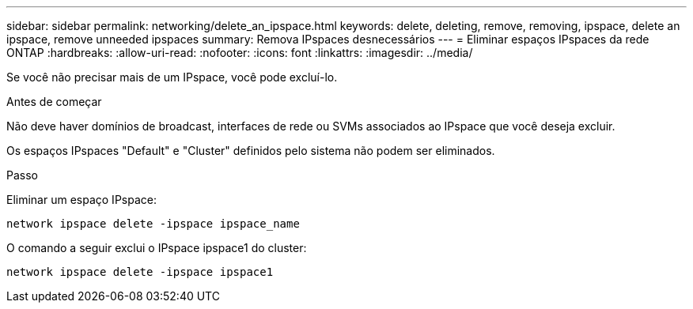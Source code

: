 ---
sidebar: sidebar 
permalink: networking/delete_an_ipspace.html 
keywords: delete, deleting, remove, removing, ipspace, delete an ipspace, remove unneeded ipspaces 
summary: Remova IPspaces desnecessários 
---
= Eliminar espaços IPspaces da rede ONTAP
:hardbreaks:
:allow-uri-read: 
:nofooter: 
:icons: font
:linkattrs: 
:imagesdir: ../media/


[role="lead"]
Se você não precisar mais de um IPspace, você pode excluí-lo.

.Antes de começar
Não deve haver domínios de broadcast, interfaces de rede ou SVMs associados ao IPspace que você deseja excluir.

Os espaços IPspaces "Default" e "Cluster" definidos pelo sistema não podem ser eliminados.

.Passo
Eliminar um espaço IPspace:

....
network ipspace delete -ipspace ipspace_name
....
O comando a seguir exclui o IPspace ipspace1 do cluster:

....
network ipspace delete -ipspace ipspace1
....